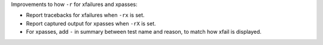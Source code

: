 Improvements to how ``-r`` for xfailures and xpasses:

* Report tracebacks for xfailures when ``-rx`` is set. 
* Report captured output for xpasses when ``-rX`` is set. 
* For xpasses, add ``-`` in summary between test name and reason, to match how xfail is displayed.
